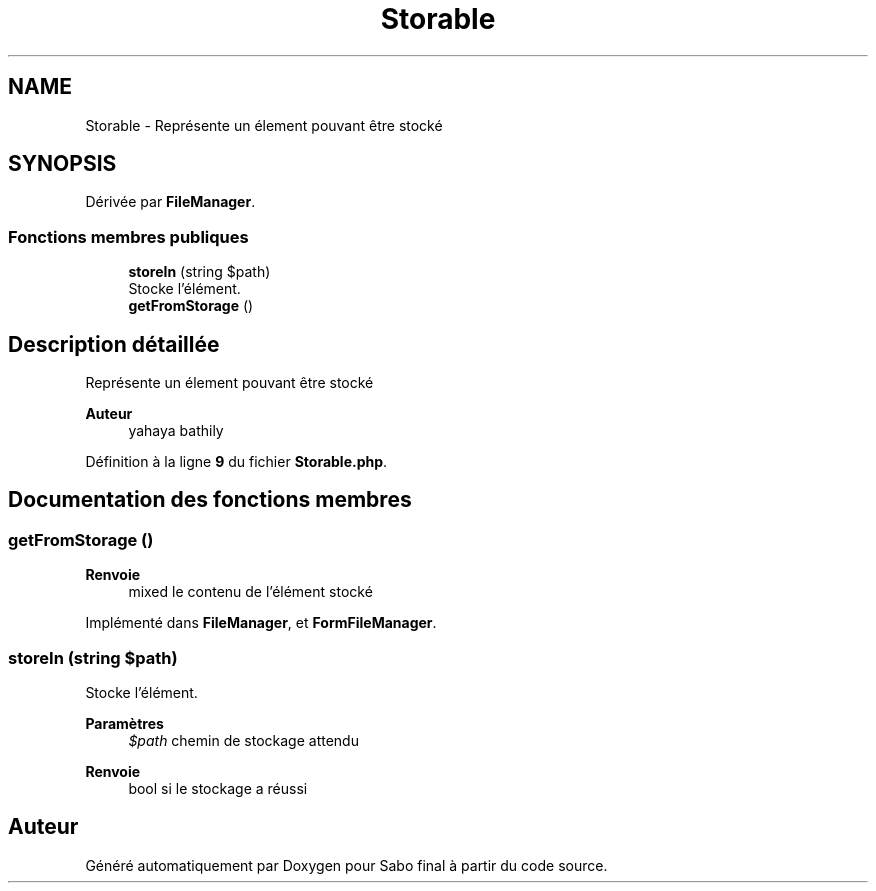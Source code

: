 .TH "Storable" 3 "Mardi 23 Juillet 2024" "Version 1.1.1" "Sabo final" \" -*- nroff -*-
.ad l
.nh
.SH NAME
Storable \- Représente un élement pouvant être stocké  

.SH SYNOPSIS
.br
.PP
.PP
Dérivée par \fBFileManager\fP\&.
.SS "Fonctions membres publiques"

.in +1c
.ti -1c
.RI "\fBstoreIn\fP (string $path)"
.br
.RI "Stocke l'élément\&. "
.ti -1c
.RI "\fBgetFromStorage\fP ()"
.br
.in -1c
.SH "Description détaillée"
.PP 
Représente un élement pouvant être stocké 


.PP
\fBAuteur\fP
.RS 4
yahaya bathily 
.RE
.PP

.PP
Définition à la ligne \fB9\fP du fichier \fBStorable\&.php\fP\&.
.SH "Documentation des fonctions membres"
.PP 
.SS "getFromStorage ()"

.PP
\fBRenvoie\fP
.RS 4
mixed le contenu de l'élément stocké 
.RE
.PP

.PP
Implémenté dans \fBFileManager\fP, et \fBFormFileManager\fP\&.
.SS "storeIn (string $path)"

.PP
Stocke l'élément\&. 
.PP
\fBParamètres\fP
.RS 4
\fI$path\fP chemin de stockage attendu 
.RE
.PP
\fBRenvoie\fP
.RS 4
bool si le stockage a réussi 
.RE
.PP


.SH "Auteur"
.PP 
Généré automatiquement par Doxygen pour Sabo final à partir du code source\&.
